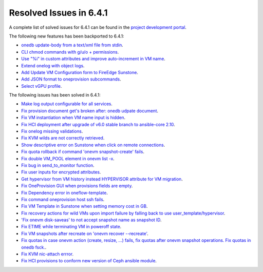 .. _resolved_issues_641:

Resolved Issues in 6.4.1
--------------------------------------------------------------------------------


A complete list of solved issues for 6.4.1 can be found in the `project development portal <https://github.com/OpenNebula/one/milestone/60?closed=1>`__.

The following new features has been backported to 6.4.1:

- `onedb update-body from a text/xml file from stdin <https://github.com/OpenNebula/one/issues/4959>`__.
- `CLI chmod commands with g/u/o + permissions <https://github.com/OpenNebula/one/issues/5356>`__.
- `Use "%i" in custom attributes and improve auto-increment in VM name <https://github.com/OpenNebula/one/issues/2287>`__.
- `Extend onelog with object logs <https://github.com/OpenNebula/one/issues/5844>`__.
- `Add Update VM Configuration form to FireEdge Sunstone <https://github.com/OpenNebula/one/issues/5836>`__.
- `Add JSON format to oneprovision subcommands <https://github.com/OpenNebula/one/issues/5883>`__.
- `Select vGPU profile <https://github.com/OpenNebula/one/issues/5885>`__.

The following issues has been solved in 6.4.1:

- `Make log output configurable for all services <https://github.com/OpenNebula/one/issues/1149>`__.
- `Fix provision document get's broken after: onedb udpate document <https://github.com/OpenNebula/one/issues/5742>`__.
- `Fix VM instantiation when VM name input is hidden <https://github.com/OpenNebula/one/issues/5826>`__.
- `Fix HCI deployment after upgrade of v6.0 stable branch to ansible-core 2.10 <https://github.com/OpenNebula/one/issues/5840>`__.
- `Fix onelog missing validations <https://github.com/OpenNebula/one/issues/5843>`__.
- `Fix KVM wilds are not correctly retrieved <https://github.com/OpenNebula/one/issues/5846>`__.
- `Show descriptive error on Sunstone when click on remote connections <https://github.com/OpenNebula/one/issues/5851>`__.
- `Fix quota rollback if command 'onevm snapshot-create' fails <https://github.com/OpenNebula/one/issues/5852>`__.
- `Fix double VM_POOL element in onevm list -x <https://github.com/OpenNebula/one/issues/5858>`__.
- `Fix bug in send_to_monitor function <https://github.com/OpenNebula/one/issues/5855>`__.
- `Fix user inputs for encrypted attributes <https://github.com/OpenNebula/one/issues/5559>`__.
- `Get hypervisor from VM history instead HYPERVISOR attribute for VM migration <https://github.com/OpenNebula/one/issues/5854>`__.
- `Fix OneProvision GUI when provisions fields are empty <https://github.com/OpenNebula/one/issues/5840>`__.
- `Fix Dependency error in oneflow-template <https://github.com/OpenNebula/one/issues/5769>`__.
- `Fix command oneprovision host ssh fails <https://github.com/OpenNebula/one/issues/5815>`__.
- `Fix VM Template in Sunstone when setting memory cost in GB <https://github.com/OpenNebula/one/issues/5873>`__.
- `Fix recovery actions for wild VMs upon import failure by falling back to use user_template/hypervisor <https://github.com/OpenNebula/one/issues/5800>`__.
- `'Fix onevm disk-saveas' to not accept snapshot name as snapshot ID <https://github.com/OpenNebula/one/issues/5790>`__.
- `Fix ETIME while terminating VM in poweroff state <https://github.com/OpenNebula/one/issues/5874>`__.
- `Fix VM snapshots after recreate on 'onevm recover --recreate' <https://github.com/OpenNebula/one/issues/5450>`__.
- `Fix quotas in case onevm action (create, resize, ...) fails, fix quotas after onevm snapshot operations. Fix quotas in onedb fsck. <https://github.com/OpenNebula/one/issues/5867>`__.
- `Fix KVM nic-attach errror <https://github.com/OpenNebula/one/issues/5268>`__.
- `Fix HCI provisions to conform new version of Ceph ansible module <https://github.com/OpenNebula/one/issues/5876>`__.

